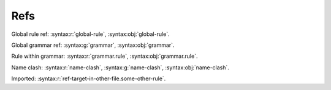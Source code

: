 Refs
====

.. container:: regression

   Global rule ref: :syntax:r:`global-rule`, :syntax:obj:`global-rule`.

   Global grammar ref: :syntax:g:`grammar`, :syntax:obj:`grammar`.

   Rule within grammar: :syntax:r:`grammar.rule`, :syntax:obj:`grammar.rule`.

   Name clash: :syntax:r:`name-clash`, :syntax:g:`name-clash`, :syntax:obj:`name-clash`.

   Imported: :syntax:r:`ref-target-in-other-file.some-other-rule`.

   .. syntax:grammar:: ref-grammar

      Relative from grammar: :syntax:g:`ref-grammar`, :syntax:r:`name-clash`, :syntax:obj:`name-clash`.

      .. syntax:rule:: name-clash

